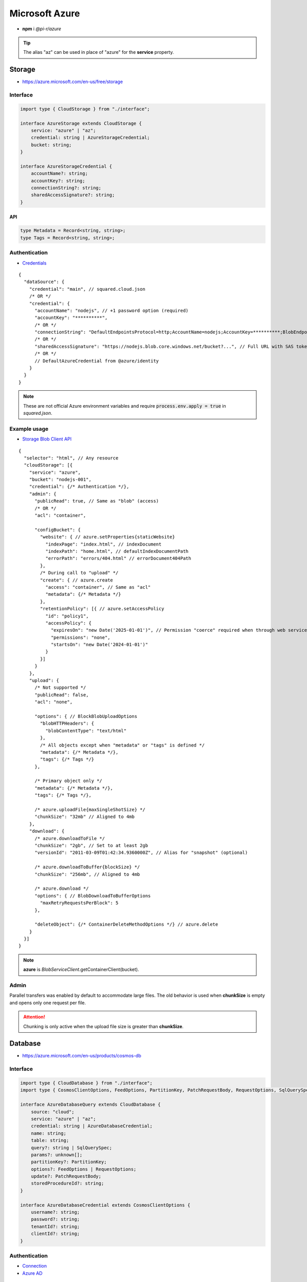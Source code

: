 ===============
Microsoft Azure
===============

- **npm** i *@pi-r/azure*

.. tip:: The alias "az" can be used in place of "azure" for the **service** property.

Storage
=======

- https://azure.microsoft.com/en-us/free/storage

Interface
---------

.. code-block:: typescript

  import type { CloudStorage } from "./interface";

  interface AzureStorage extends CloudStorage {
      service: "azure" | "az";
      credential: string | AzureStorageCredential;
      bucket: string;
  }

  interface AzureStorageCredential {
      accountName?: string;
      accountKey?: string;
      connectionString?: string;
      sharedAccessSignature?: string;
  }

API
^^^
.. code-block:: typescript

  type Metadata = Record<string, string>;
  type Tags = Record<string, string>;

Authentication
--------------

- `Credentials <https://www.npmjs.com/package/@azure/storage-blob#create-the-blob-service-client>`_

.. code-block:: javascript
  :caption: using process.env

  AZURE_TENANT_ID = ""; // DefaultAzureCredential
  AZURE_CLIENT_ID = "";
  AZURE_CLIENT_SECRET = "";

::

  {
    "dataSource": {
      "credential": "main", // squared.cloud.json
      /* OR */
      "credential": {
        "accountName": "nodejs", // +1 password option (required)
        "accountKey": "**********",
        /* OR */
        "connectionString": "DefaultEndpointsProtocol=http;AccountName=nodejs;AccountKey=**********;BlobEndpoint=http://127.0.0.1:10000/nodejs;",
        /* OR */
        "sharedAccessSignature": "https://nodejs.blob.core.windows.net/bucket?...", // Full URL with SAS token
        /* OR */
        // DefaultAzureCredential from @azure/identity
      }
    }
  }

.. code-block:: javascript
  :caption: using process.env

  AZURE_STORAGE_ACCOUNT = "";
  AZURE_STORAGE_KEY = "";
  AZURE_STORAGE_CONNECTION_STRING = "";
  AZURE_STORAGE_SAS_TOKEN = "";

.. note:: |env-apply|

Example usage
-------------

- `Storage Blob Client API <https://learn.microsoft.com/en-us/javascript/api/@azure/storage-blob>`_

::

  {
    "selector": "html", // Any resource
    "cloudStorage": [{
      "service": "azure",
      "bucket": "nodejs-001",
      "credential": {/* Authentication */},
      "admin": {
        "publicRead": true, // Same as "blob" (access)
        /* OR */
        "acl": "container",

        "configBucket": {
          "website": { // azure.setProperties{staticWebsite}
            "indexPage": "index.html", // indexDocument
            "indexPath": "home.html", // defaultIndexDocumentPath
            "errorPath": "errors/404.html" // errorDocument404Path
          },
          /* During call to "upload" */
          "create": { // azure.create
            "access": "container", // Same as "acl"
            "metadata": {/* Metadata */}
          },
          "retentionPolicy": [{ // azure.setAccessPolicy
            "id": "policy1",
            "accessPolicy": {
              "expiresOn": "new Date('2025-01-01')", // Permission "coerce" required when through web service
              "permissions": "none",
              "startsOn": "new Date('2024-01-01')"
            }
          }]
        }
      },
      "upload": {
        /* Not supported */
        "publicRead": false,
        "acl": "none",

        "options": { // BlockBlobUploadOptions
          "blobHTTPHeaders": {
            "blobContentType": "text/html"
          },
          /* All objects except when "metadata" or "tags" is defined */
          "metadata": {/* Metadata */},
          "tags": {/* Tags */}
        },

        /* Primary object only */
        "metadata": {/* Metadata */},
        "tags": {/* Tags */},

        /* azure.uploadFile{maxSingleShotSize} */
        "chunkSize": "32mb" // Aligned to 4mb
      },
      "download": {
        /* azure.downloadToFile */
        "chunkSize": "2gb", // Set to at least 2gb
        "versionId": "2011-03-09T01:42:34.9360000Z", // Alias for "snapshot" (optional)

        /* azure.downloadToBuffer{blockSize} */
        "chunkSize": "256mb", // Aligned to 4mb

        /* azure.download */
        "options": { // BlobDownloadToBufferOptions
          "maxRetryRequestsPerBlock": 5
        },

        "deleteObject": {/* ContainerDeleteMethodOptions */} // azure.delete
      }
    }]
  }

.. note:: **azure** is *BlobServiceClient*.getContainerClient(bucket).

Admin
-----

Parallel transfers was enabled by default to accommodate large files. The old behavior is used when **chunkSize** is empty and opens only one request per file.

.. code-block:: javascript
  :caption: Sequential

  const azure = require("@pi-r/azure");
  azure.CLOUD_UPLOAD_CHUNK = false;
  azure.CLOUD_DOWNLOAD_CHUNK = false;

.. attention:: Chunking is only active when the upload file size is greater than **chunkSize**.

Database
========

- https://azure.microsoft.com/en-us/products/cosmos-db

Interface
---------

.. code-block:: typescript

  import type { CloudDatabase } from "./interface";
  import type { CosmosClientOptions, FeedOptions, PartitionKey, PatchRequestBody, RequestOptions, SqlQuerySpec } from "@azure/cosmos";

  interface AzureDatabaseQuery extends CloudDatabase {
      source: "cloud";
      service: "azure" | "az";
      credential: string | AzureDatabaseCredential;
      name: string;
      table: string;
      query?: string | SqlQuerySpec;
      params?: unknown[];
      partitionKey?: PartitionKey;
      options?: FeedOptions | RequestOptions;
      update?: PatchRequestBody;
      storedProcedureId?: string;
  }

  interface AzureDatabaseCredential extends CosmosClientOptions {
      username?: string;
      password?: string;
      tenantId?: string;
      clientId?: string;
  }

Authentication
--------------

- `Connection <https://www.npmjs.com/package/@azure/cosmos#get-account-credentials>`_
- `Azure AD <https://learn.microsoft.com/en-us/dotnet/api/azure.identity.usernamepasswordcredential.-ctor?view=azure-dotnet#azure-identity-usernamepasswordcredential-ctor(system-string-system-string-system-string-system-string)>`_

::

  {
    "dataSource": {
      "credential": "main", // squared.cloud.json
      /* OR */
      "credential": {
        "endpoint": "https://nodejs.documents.azure.com:443",
        "key": "**********"
      },
      /* OR */
      "credential": {
        "endpoint": "https://nodejs.documents.azure.com:443",
        "username": "nodejs", // Azure AD
        "password": "**********",
        "tenantId": "azure-id", // Optional with AZURE_TENANT_ID
        "clientId": "cosmos-id" // Optional with AZURE_CLIENT_ID
      }
    }
  }

.. code-block:: javascript
  :caption: using process.env

  AZURE_COSMOS_ENDPOINT = "";
  AZURE_COSMOS_KEY = "";

.. note:: |env-apply|

Example usage
-------------

- `Cosmos Client API <https://learn.microsoft.com/en-us/javascript/api/@azure/cosmos>`_
- `Query <https://learn.microsoft.com/en-us/azure/cosmos-db/nosql/query>`_
- `JSON Patch <http://jsonpatch.com>`_

::

  {
    "selector": "h1",
    "type": "text",
    "dataSource": {
      "source": "cloud",
      "service": "azure",
      "credential": {/* Authentication */},
      "name": "nodejs", // Database name
      "table": "demo",

      "id": "1",
      "partitionKey": "Pictures", // Optional
      "partitionKey": ["Pictures", "Azure"],
      "options": {/* RequestOptions */},
      /* OR */
      "storedProcedureId": "spGetItems",
      "params": [1, "value"],
      "partitionKey": "Pictures", // Optional
      "options": {/* RequestOptions */},
      /* OR */
      "query": "SELECT * FROM c WHERE c.id = '1'", // Calls "readAll" when not defined
      "query": { // SqlQuerySpec
        "query": "SELECT * FROM c WHERE c.lastName = @lastName AND c.address.state = @addressState",
        "parameters": [
          { "name": "@lastName", "value": "Wakefield" },
          { "name": "@addressState", "value": "CA" }
        ]
      },
      "options": {/* FeedOptions */},

      "value": "<b>${title}</b>: ${description}", // See "/document/data.html"

      "update": {/* PatchRequestBody */}, // JSON Patch
      "id": "1", // Same as item being retrieved
      "partitionKey": "Pictures"
    }
  }

@pi-r/azure
===========

.. versionadded:: 0.7.0

  - Storage *upload* in parallel using property **chunkSize** was implemented.
  - Storage *download* in parallel using property **chunkSize** was implemented.

.. versionadded:: 0.6.2

  - Identity authentication with Azure AD (**aadCredentials**) was implemented.

.. |env-apply| replace:: These are not official Azure environment variables and require :code:`process.env.apply = true` in *squared.json*.